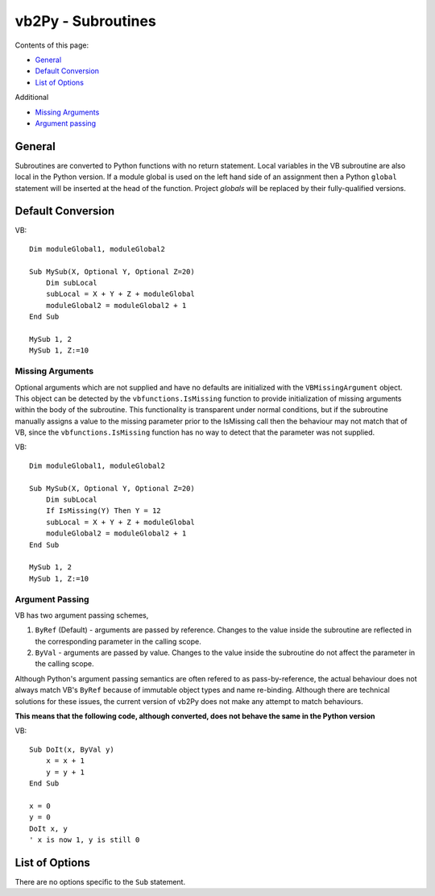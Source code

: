 vb2Py - Subroutines
===================

Contents of this page:

* General_
* `Default Conversion`_
* `List of Options`_

Additional

* `Missing Arguments`_
* `Argument passing`_

General
-------

Subroutines are converted to Python functions with no return statement. Local variables in the VB subroutine are also local in the Python version. If a module global is used on the left hand side of an assignment then a Python ``global`` statement will be inserted at the head of the function. Project *globals* will be replaced by their fully-qualified versions.


Default Conversion
------------------

VB::

    Dim moduleGlobal1, moduleGlobal2

    Sub MySub(X, Optional Y, Optional Z=20)
        Dim subLocal
        subLocal = X + Y + Z + moduleGlobal
        moduleGlobal2 = moduleGlobal2 + 1
    End Sub

    MySub 1, 2
    MySub 1, Z:=10


Missing Arguments
~~~~~~~~~~~~~~~~~

Optional arguments which are not supplied and have no defaults are initialized with the ``VBMissingArgument`` object. This object can be detected by the ``vbfunctions.IsMissing`` function to provide initialization of missing arguments within the body of the subroutine. This functionality is transparent under normal conditions, but if the subroutine manually assigns a value to the missing parameter prior to the IsMissing call then the behaviour may not match that of VB, since the ``vbfunctions.IsMissing`` function has no way to detect that the parameter was not supplied.

VB::

    Dim moduleGlobal1, moduleGlobal2

    Sub MySub(X, Optional Y, Optional Z=20)
        Dim subLocal
        If IsMissing(Y) Then Y = 12
        subLocal = X + Y + Z + moduleGlobal
        moduleGlobal2 = moduleGlobal2 + 1
    End Sub

    MySub 1, 2
    MySub 1, Z:=10


Argument Passing
~~~~~~~~~~~~~~~~

VB has two argument passing schemes,

1. ``ByRef`` (Default) - arguments are passed by reference. Changes to the value inside the
   subroutine are reflected in the corresponding parameter in the calling scope.
2. ``ByVal`` - arguments are passed by value. Changes to the value inside the subroutine do
   not affect the parameter in the calling scope.

Although Python's argument passing semantics are often refered to as pass-by-reference, the actual behaviour does not always match VB's ``ByRef`` because of immutable object types and name re-binding. Although there are technical solutions for these issues, the current version of vb2Py does not make any attempt to match behaviours.

**This means that the following code, although converted, does not behave the same in the Python version**

VB::

    Sub DoIt(x, ByVal y)
        x = x + 1
        y = y + 1
    End Sub

    x = 0
    y = 0
    DoIt x, y
    ' x is now 1, y is still 0


List of Options
---------------

There are no options specific to the ``Sub`` statement.
